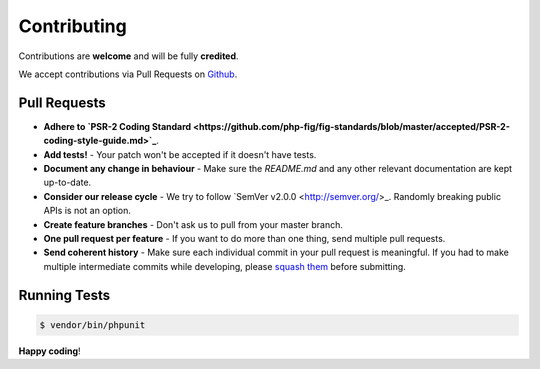 ############
Contributing
############

Contributions are **welcome** and will be fully **credited**.

We accept contributions via Pull Requests on `Github <https://github.com/jaredhowland/contacts>`_.


Pull Requests
=============

- **Adhere to `PSR-2 Coding Standard <https://github.com/php-fig/fig-standards/blob/master/accepted/PSR-2-coding-style-guide.md>`_**.

- **Add tests!** - Your patch won't be accepted if it doesn't have tests.

- **Document any change in behaviour** - Make sure the `README.md` and any other relevant documentation are kept up-to-date.

- **Consider our release cycle** - We try to follow `SemVer v2.0.0 <http://semver.org/>_. Randomly breaking public APIs is not an option.

- **Create feature branches** - Don't ask us to pull from your master branch.

- **One pull request per feature** - If you want to do more than one thing, send multiple pull requests.

- **Send coherent history** - Make sure each individual commit in your pull request is meaningful. If you had to make multiple intermediate commits while developing, please `squash them <http://www.git-scm.com/book/en/v2/Git-Tools-Rewriting-History#Changing-Multiple-Commit-Messages>`_ before submitting.


Running Tests
=============

.. code-block:: bash

    $ vendor/bin/phpunit

**Happy coding**!
